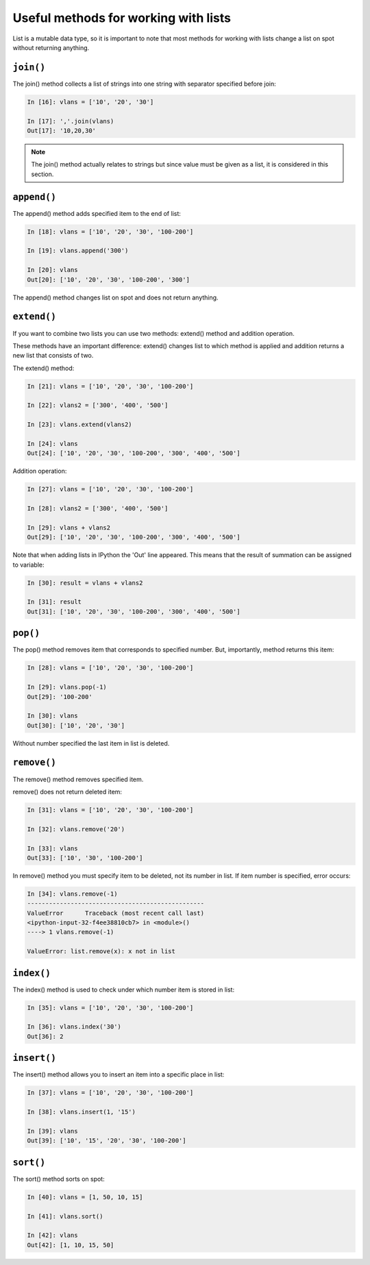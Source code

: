 Useful methods for working with lists
~~~~~~~~~~~~~~~~~~~~~~~~~~~~~~~~~~~~~~

List is a mutable  data type, so it is important to note that most methods for working with lists change a list on spot without returning anything.

``join()``
^^^^^^^^^^

The join() method collects a list of strings into one string with separator specified before join:

.. code:: python

    In [16]: vlans = ['10', '20', '30']

    In [17]: ','.join(vlans)
    Out[17]: '10,20,30'

.. note::
    The join() method actually relates to strings but since value must be given as a list, it is considered in this section.

``append()``
^^^^^^^^^^^^

The append() method adds specified item to the end of list:

.. code:: python

    In [18]: vlans = ['10', '20', '30', '100-200']

    In [19]: vlans.append('300')

    In [20]: vlans
    Out[20]: ['10', '20', '30', '100-200', '300']

The append() method changes list on spot and does not return anything.

``extend()``
^^^^^^^^^^^^

If you want to combine two lists you can use two methods: extend() method and addition operation.

These methods have an important difference: extend() changes list to which method is applied and addition returns a new list that consists of two.

The extend() method:

.. code:: python

    In [21]: vlans = ['10', '20', '30', '100-200']

    In [22]: vlans2 = ['300', '400', '500']

    In [23]: vlans.extend(vlans2)

    In [24]: vlans
    Out[24]: ['10', '20', '30', '100-200', '300', '400', '500']

Addition operation:

.. code:: python

    In [27]: vlans = ['10', '20', '30', '100-200']

    In [28]: vlans2 = ['300', '400', '500']

    In [29]: vlans + vlans2
    Out[29]: ['10', '20', '30', '100-200', '300', '400', '500']

Note that when adding lists in IPython the 'Out' line appeared. This means that the result of summation can be assigned to variable:

.. code:: python

    In [30]: result = vlans + vlans2

    In [31]: result
    Out[31]: ['10', '20', '30', '100-200', '300', '400', '500']

``pop()``
^^^^^^^^^

The pop() method removes item that corresponds to specified number. But, importantly, method returns this item:

.. code:: python

    In [28]: vlans = ['10', '20', '30', '100-200']

    In [29]: vlans.pop(-1)
    Out[29]: '100-200'

    In [30]: vlans
    Out[30]: ['10', '20', '30']

Without number specified the last item in list is deleted.

``remove()``
^^^^^^^^^^^^

The remove() method removes specified item.

remove() does not return deleted item:

.. code:: python

    In [31]: vlans = ['10', '20', '30', '100-200']

    In [32]: vlans.remove('20')

    In [33]: vlans
    Out[33]: ['10', '30', '100-200']

In remove() method you must specify item to be deleted, not its number in list. If item number is specified, error occurs:

.. code:: python

    In [34]: vlans.remove(-1)
    -------------------------------------------------
    ValueError      Traceback (most recent call last)
    <ipython-input-32-f4ee38810cb7> in <module>()
    ----> 1 vlans.remove(-1)

    ValueError: list.remove(x): x not in list

``index()``
^^^^^^^^^^^

The index() method is used to check under which number item is stored in list:

.. code:: python

    In [35]: vlans = ['10', '20', '30', '100-200']

    In [36]: vlans.index('30')
    Out[36]: 2

``insert()``
^^^^^^^^^^^^

The insert() method allows you to insert an item into a specific place in list:

.. code:: python

    In [37]: vlans = ['10', '20', '30', '100-200']

    In [38]: vlans.insert(1, '15')

    In [39]: vlans
    Out[39]: ['10', '15', '20', '30', '100-200']

``sort()``
^^^^^^^^^^

The sort() method sorts on spot:

.. code:: python

    In [40]: vlans = [1, 50, 10, 15]

    In [41]: vlans.sort()

    In [42]: vlans
    Out[42]: [1, 10, 15, 50]

